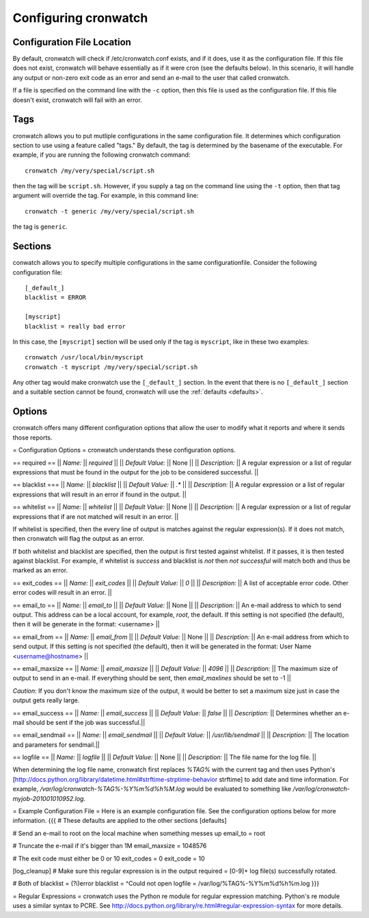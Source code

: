 .. _config:

*********************
Configuring cronwatch
*********************


Configuration File Location
===========================
By default, cronwatch will check if /etc/cronwatch.conf exists, and if it does,
use it as the configuration file. If this file does not exist, cronwatch will
behave essentially as if it were cron (see the defaults below). In this
scenario, it will handle any output or non-zero exit code as an error and send
an e-mail to the user that called cronwatch.

If a file is specified on the command line with the ``-c`` option, then this
file is used as the configuration file. If this file doesn't exist, cronwatch
will fail with an error.

Tags
====
cronwatch allows you to put mutliple configurations in the same configuration
file. It determines which configuration section to use using a feature called
"tags." By default, the tag is determined by the basename of the executable.
For example, if you are running the following cronwatch command::

    cronwatch /my/very/special/script.sh

then the tag will be ``script.sh``. However, if you supply a tag on the command
line using the ``-t`` option, then that tag argument will override the tag. For example, in this command line::

    cronwatch -t generic /my/very/special/script.sh

the tag is ``generic``.

Sections
========
conwatch allows you to specify multiple configurations in the same configurationfile.  Consider the following configuration file::

    [_default_]
    blacklist = ERROR

    [myscript]
    blacklist = really bad error

In this case, the ``[myscript]`` section will be used only if the tag is
``myscript``, like in these two examples::

    cronwatch /usr/local/bin/myscript
    cronwatch -t myscript /my/very/special/script.sh

Any other tag would make cronwatch use the ``[_default_]`` section. In the
event that there is no ``[_default_]`` section and a suitable section cannot be
found, cronwatch will use the :ref:`defaults <defaults>`.

Options
=======
cronwatch offers many different configuration options that allow the user to
modify what it reports and where it sends those reports.




= Configuration Options =
cronwatch understands these configuration options.

== required ==
|| *Name:* || `required` ||
|| *Default Value:* || None ||
|| *Description:* || A regular expression or a list of regular expressions that must be found in the output for the job to be considered successful. ||

== blacklist ===
|| *Name:* || `blacklist` ||
|| *Default Value:* || `.*` ||
|| *Description:* || A regular expression or a list of regular expressions that will result in an error if found in the output. ||

== whitelist ==
|| *Name:* || `whitelist` ||
|| *Default Value:* || None ||
|| *Description:* || A regular expression or a list of regular expressions that if are not matched will result in an error. ||

If whitelist is specified, then the every line of output is matches against the regular expression(s). If it does not match, then cronwatch will flag the output as an error.

If both whitelist and blacklist are specified, then the output is first tested against whitelist. If it passes, it is then tested against blacklist. For example, if whitelist is `success` and blacklist is `not` then `not successful` will match both and thus be marked as an error.

== exit_codes ==
|| *Name:* || `exit_codes` ||
|| *Default Value:* || `0` ||
|| *Description:* || A list of acceptable error code. Other error codes will result in an error. ||

== email_to ==
|| *Name:* || `email_to` ||
|| *Default Value:* || None ||
|| *Description:* || An e-mail address to which to send output. This address can be a local account, for example, `root`, the default. If this setting is not specified (the default), then it will be generate in the format: <username> ||

== email_from ==
|| *Name:* || `email_from` ||
|| *Default Value:* || None ||
|| *Description:* || An e-mail address from which to send output. If this setting is not specified (the default), then it will be generated in the format: User Name <username@hostname> ||


== email_maxsize ==
|| *Name:* || `email_maxsize` ||
|| *Default Value:* || `4096` ||
|| *Description:* || The maximum size of output to send in an e-mail. If everything should be sent, then `email_maxlines` should be set to -1 ||

*Caution*: If you don't know the maximum size of the output, it would be better to set a maximum size just in case the output gets really large.

== email_success ==
|| *Name:* || `email_success` ||
|| *Default Value:* || `false` ||
|| *Description:* || Determines whether an e-mail should be sent if the job was successful.||

== email_sendmail ==
|| *Name:* || `email_sendmail` ||
|| *Default Value:* || `/usr/lib/sendmail` ||
|| *Description:* || The location and parameters for sendmail.||

== logfile ==
|| *Name:* || `logfile` ||
|| *Default Value:* || None ||
|| *Description:* || The file name for the log file. ||

When determining the log file name, cronwatch first replaces `%TAG%` with the current tag and then uses Python's [http://docs.python.org/library/datetime.html#strftime-strptime-behavior strftime] to add date and time information. For example, `/var/log/cronwatch-%TAG%-%Y%m%d%h%M.log` would be evaluated to something like `/var/log/cronwatch-myjob-201001010952.log`.

= Example Configuration File =
Here is an example configuration file. See the configuration options below for more information.
{{{
# These defaults are applied to the other sections
[defaults]

# Send an e-mail to root on the local machine when something messes up
email_to = root

# Truncate the e-mail if it's bigger than 1M
email_maxsize = 1048576

# The exit code must either be 0 or 10
exit_codes = 0
exit_code = 10

[log_cleanup]
# Make sure this regular expression is in the output
required = [0-9]+ log file\(s\) successfully rotated.

# Both of 
blacklist = (?i)error
blacklist = ^Could not open
logfile = /var/log/%TAG%-%Y%m%d%h%m.log
}}}

= Regular Expressions =
cronwatch uses the Python re module for regular expression matching. Python's re module uses a similar syntax to PCRE. See http://docs.python.org/library/re.html#regular-expression-syntax for more details.
